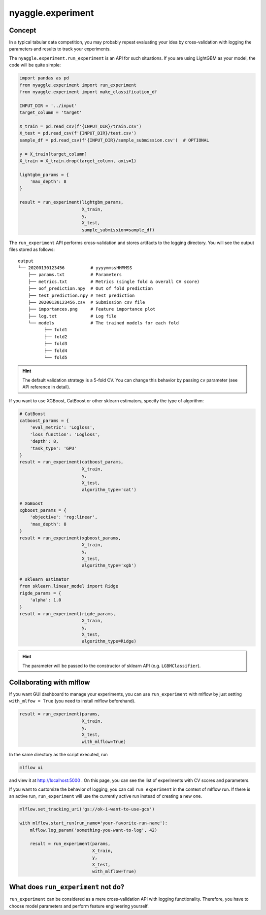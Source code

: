 nyaggle.experiment
==================================

Concept
-------------------------------


In a typical tabular data competition, you may probably repeat evaluating your idea
by cross-validation with logging the parameters and results to track your experiments.

The ``nyaggle.experiment.run_experiment`` is an API for such situations.
If you are using LightGBM as your model, the code will be quite simple:


.. code-block:: python

  import pandas as pd
  from nyaggle.experiment import run_experiment
  from nyaggle.experiment import make_classification_df

  INPUT_DIR = '../input'
  target_column = 'target'

  X_train = pd.read_csv(f'{INPUT_DIR}/train.csv')
  X_test = pd.read_csv(f'{INPUT_DIR}/test.csv')
  sample_df = pd.read_csv(f'{INPUT_DIR}/sample_submission.csv')  # OPTIONAL

  y = X_train[target_column]
  X_train = X_train.drop(target_column, axis=1)

  lightgbm_params = {
      'max_depth': 8
  }

  result = run_experiment(lightgbm_params, 
                          X_train, 
                          y, 
                          X_test,
                          sample_submission=sample_df)


The ``run_experiment`` API performs cross-validation and stores artifacts to the logging directory. You will see the output files stored as follows:

::

    output
    └── 20200130123456          # yyyymmssHHMMSS
        ├── params.txt          # Parameters
        ├── metrics.txt         # Metrics (single fold & overall CV score)
        ├── oof_prediction.npy  # Out of fold prediction
        ├── test_prediction.npy # Test prediction
        ├── 20200130123456.csv  # Submission csv file
        ├── importances.png     # Feature importance plot
        ├── log.txt             # Log file
        └── models              # The trained models for each fold
              ├── fold1
              ├── fold2
              ├── fold3
              ├── fold4
              └── fold5



.. hint::
  The default validation strategy is a 5-fold CV. You can change this behavior by passing ``cv`` parameter
  (see API reference in detail).


If you want to use XGBoost, CatBoost or other sklearn estimators,
specify the type of algorithm:


.. code-block:: python

  # CatBoost
  catboost_params = {
      'eval_metric': 'Logloss',
      'loss_function': 'Logloss',
      'depth': 8,
      'task_type': 'GPU'
  }
  result = run_experiment(catboost_params, 
                          X_train,
                          y, 
                          X_test,
                          algorithm_type='cat')

  # XGBoost
  xgboost_params = {
      'objective': 'reg:linear',
      'max_depth': 8
  }
  result = run_experiment(xgboost_params, 
                          X_train, 
                          y, 
                          X_test,
                          algorithm_type='xgb')

  # sklearn estimator
  from sklearn.linear_model import Ridge
  rigde_params = {
      'alpha': 1.0
  }
  result = run_experiment(rigde_params, 
                          X_train, 
                          y, 
                          X_test,
                          algorithm_type=Ridge)



.. hint::
  The parameter will be passed to the constructor of sklearn API (e.g. ``LGBMClassifier``).


Collaborating with mlflow
------------------------------

If you want GUI dashboard to manage your experiments, you can use ``run_experiment`` 
with mlflow by just setting ``with_mlfow = True`` (you need to install mlflow beforehand).


.. code-block:: python

  result = run_experiment(params, 
                          X_train, 
                          y, 
                          X_test, 
                          with_mlflow=True)



In the same directory as the script executed, run

.. code-block:: bash

  mlflow ui



and view it at http://localhost:5000 .
On this page, you can see the list of experiments with CV scores and parameters.


.. image:: ../../image/mlflow.png


If you want to customize the behavior of logging, you can call ``run_experiment`` in
the context of mlflow run. If there is an active run, ``run_experiment`` will use the
currently active run instead of creating a new one.


.. code-block:: python

  mlflow.set_tracking_uri('gs://ok-i-want-to-use-gcs')

  with mlflow.start_run(run_name='your-favorite-run-name'):
      mlflow.log_param('something-you-want-to-log', 42)

      result = run_experiment(params, 
                              X_train, 
                              y, 
                              X_test,
                              with_mlflow=True)





What does ``run_experiment`` not do?
-------------------------------------

``run_experiment`` can be considered as a mere cross-validation API with logging functionality.
Therefore, you have to choose model parameters and perform feature engineering yourself.
